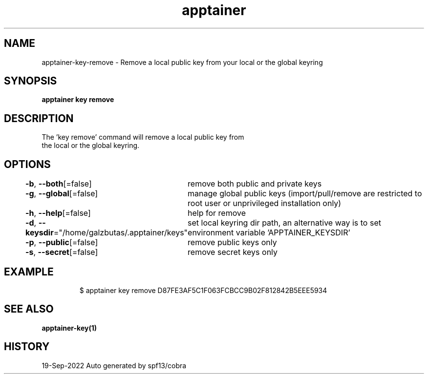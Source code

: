 .nh
.TH "apptainer" "1" "Sep 2022" "Auto generated by spf13/cobra" ""

.SH NAME
.PP
apptainer-key-remove - Remove a local public key from your local or the global keyring


.SH SYNOPSIS
.PP
\fBapptainer key remove \fP


.SH DESCRIPTION
.PP
The 'key remove' command will remove a local public key from
  the local or the global keyring.


.SH OPTIONS
.PP
\fB-b\fP, \fB--both\fP[=false]
	remove both public and private keys

.PP
\fB-g\fP, \fB--global\fP[=false]
	manage global public keys (import/pull/remove are restricted to root user or unprivileged installation only)

.PP
\fB-h\fP, \fB--help\fP[=false]
	help for remove

.PP
\fB-d\fP, \fB--keysdir\fP="/home/galzbutas/.apptainer/keys"
	set local keyring dir path, an alternative way is to set environment variable 'APPTAINER_KEYSDIR'

.PP
\fB-p\fP, \fB--public\fP[=false]
	remove public keys only

.PP
\fB-s\fP, \fB--secret\fP[=false]
	remove secret keys only


.SH EXAMPLE
.PP
.RS

.nf

  $ apptainer key remove D87FE3AF5C1F063FCBCC9B02F812842B5EEE5934

.fi
.RE


.SH SEE ALSO
.PP
\fBapptainer-key(1)\fP


.SH HISTORY
.PP
19-Sep-2022 Auto generated by spf13/cobra
